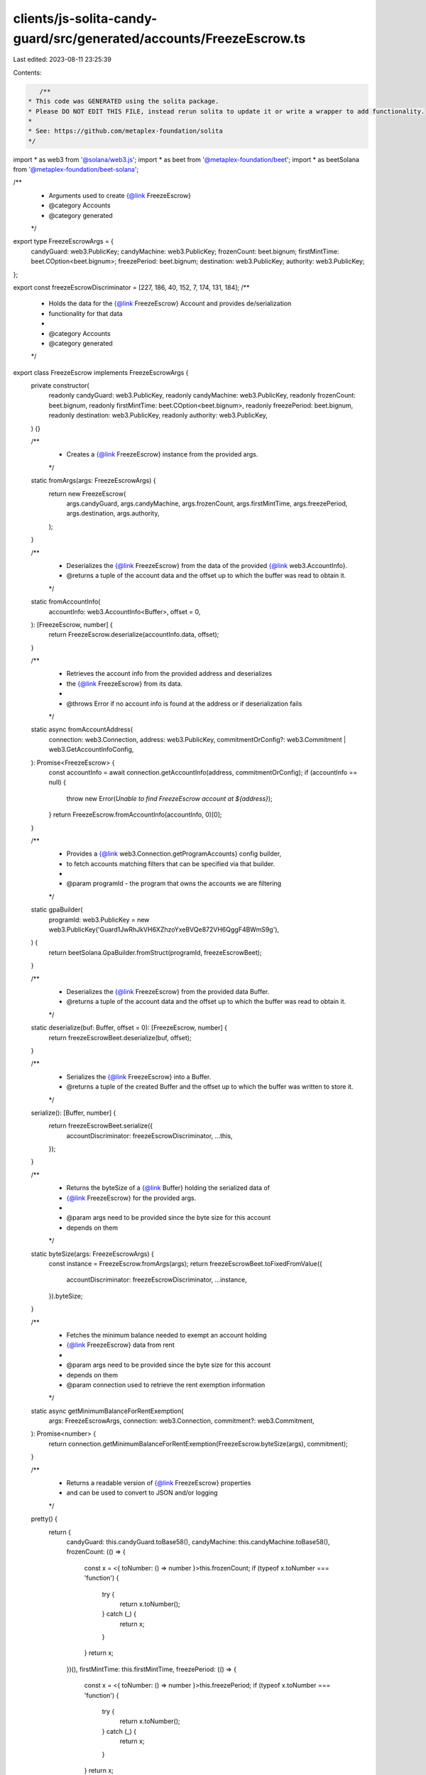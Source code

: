 clients/js-solita-candy-guard/src/generated/accounts/FreezeEscrow.ts
====================================================================

Last edited: 2023-08-11 23:25:39

Contents:

.. code-block:: ts

    /**
 * This code was GENERATED using the solita package.
 * Please DO NOT EDIT THIS FILE, instead rerun solita to update it or write a wrapper to add functionality.
 *
 * See: https://github.com/metaplex-foundation/solita
 */

import * as web3 from '@solana/web3.js';
import * as beet from '@metaplex-foundation/beet';
import * as beetSolana from '@metaplex-foundation/beet-solana';

/**
 * Arguments used to create {@link FreezeEscrow}
 * @category Accounts
 * @category generated
 */
export type FreezeEscrowArgs = {
  candyGuard: web3.PublicKey;
  candyMachine: web3.PublicKey;
  frozenCount: beet.bignum;
  firstMintTime: beet.COption<beet.bignum>;
  freezePeriod: beet.bignum;
  destination: web3.PublicKey;
  authority: web3.PublicKey;
};

export const freezeEscrowDiscriminator = [227, 186, 40, 152, 7, 174, 131, 184];
/**
 * Holds the data for the {@link FreezeEscrow} Account and provides de/serialization
 * functionality for that data
 *
 * @category Accounts
 * @category generated
 */
export class FreezeEscrow implements FreezeEscrowArgs {
  private constructor(
    readonly candyGuard: web3.PublicKey,
    readonly candyMachine: web3.PublicKey,
    readonly frozenCount: beet.bignum,
    readonly firstMintTime: beet.COption<beet.bignum>,
    readonly freezePeriod: beet.bignum,
    readonly destination: web3.PublicKey,
    readonly authority: web3.PublicKey,
  ) {}

  /**
   * Creates a {@link FreezeEscrow} instance from the provided args.
   */
  static fromArgs(args: FreezeEscrowArgs) {
    return new FreezeEscrow(
      args.candyGuard,
      args.candyMachine,
      args.frozenCount,
      args.firstMintTime,
      args.freezePeriod,
      args.destination,
      args.authority,
    );
  }

  /**
   * Deserializes the {@link FreezeEscrow} from the data of the provided {@link web3.AccountInfo}.
   * @returns a tuple of the account data and the offset up to which the buffer was read to obtain it.
   */
  static fromAccountInfo(
    accountInfo: web3.AccountInfo<Buffer>,
    offset = 0,
  ): [FreezeEscrow, number] {
    return FreezeEscrow.deserialize(accountInfo.data, offset);
  }

  /**
   * Retrieves the account info from the provided address and deserializes
   * the {@link FreezeEscrow} from its data.
   *
   * @throws Error if no account info is found at the address or if deserialization fails
   */
  static async fromAccountAddress(
    connection: web3.Connection,
    address: web3.PublicKey,
    commitmentOrConfig?: web3.Commitment | web3.GetAccountInfoConfig,
  ): Promise<FreezeEscrow> {
    const accountInfo = await connection.getAccountInfo(address, commitmentOrConfig);
    if (accountInfo == null) {
      throw new Error(`Unable to find FreezeEscrow account at ${address}`);
    }
    return FreezeEscrow.fromAccountInfo(accountInfo, 0)[0];
  }

  /**
   * Provides a {@link web3.Connection.getProgramAccounts} config builder,
   * to fetch accounts matching filters that can be specified via that builder.
   *
   * @param programId - the program that owns the accounts we are filtering
   */
  static gpaBuilder(
    programId: web3.PublicKey = new web3.PublicKey('Guard1JwRhJkVH6XZhzoYxeBVQe872VH6QggF4BWmS9g'),
  ) {
    return beetSolana.GpaBuilder.fromStruct(programId, freezeEscrowBeet);
  }

  /**
   * Deserializes the {@link FreezeEscrow} from the provided data Buffer.
   * @returns a tuple of the account data and the offset up to which the buffer was read to obtain it.
   */
  static deserialize(buf: Buffer, offset = 0): [FreezeEscrow, number] {
    return freezeEscrowBeet.deserialize(buf, offset);
  }

  /**
   * Serializes the {@link FreezeEscrow} into a Buffer.
   * @returns a tuple of the created Buffer and the offset up to which the buffer was written to store it.
   */
  serialize(): [Buffer, number] {
    return freezeEscrowBeet.serialize({
      accountDiscriminator: freezeEscrowDiscriminator,
      ...this,
    });
  }

  /**
   * Returns the byteSize of a {@link Buffer} holding the serialized data of
   * {@link FreezeEscrow} for the provided args.
   *
   * @param args need to be provided since the byte size for this account
   * depends on them
   */
  static byteSize(args: FreezeEscrowArgs) {
    const instance = FreezeEscrow.fromArgs(args);
    return freezeEscrowBeet.toFixedFromValue({
      accountDiscriminator: freezeEscrowDiscriminator,
      ...instance,
    }).byteSize;
  }

  /**
   * Fetches the minimum balance needed to exempt an account holding
   * {@link FreezeEscrow} data from rent
   *
   * @param args need to be provided since the byte size for this account
   * depends on them
   * @param connection used to retrieve the rent exemption information
   */
  static async getMinimumBalanceForRentExemption(
    args: FreezeEscrowArgs,
    connection: web3.Connection,
    commitment?: web3.Commitment,
  ): Promise<number> {
    return connection.getMinimumBalanceForRentExemption(FreezeEscrow.byteSize(args), commitment);
  }

  /**
   * Returns a readable version of {@link FreezeEscrow} properties
   * and can be used to convert to JSON and/or logging
   */
  pretty() {
    return {
      candyGuard: this.candyGuard.toBase58(),
      candyMachine: this.candyMachine.toBase58(),
      frozenCount: (() => {
        const x = <{ toNumber: () => number }>this.frozenCount;
        if (typeof x.toNumber === 'function') {
          try {
            return x.toNumber();
          } catch (_) {
            return x;
          }
        }
        return x;
      })(),
      firstMintTime: this.firstMintTime,
      freezePeriod: (() => {
        const x = <{ toNumber: () => number }>this.freezePeriod;
        if (typeof x.toNumber === 'function') {
          try {
            return x.toNumber();
          } catch (_) {
            return x;
          }
        }
        return x;
      })(),
      destination: this.destination.toBase58(),
      authority: this.authority.toBase58(),
    };
  }
}

/**
 * @category Accounts
 * @category generated
 */
export const freezeEscrowBeet = new beet.FixableBeetStruct<
  FreezeEscrow,
  FreezeEscrowArgs & {
    accountDiscriminator: number[] /* size: 8 */;
  }
>(
  [
    ['accountDiscriminator', beet.uniformFixedSizeArray(beet.u8, 8)],
    ['candyGuard', beetSolana.publicKey],
    ['candyMachine', beetSolana.publicKey],
    ['frozenCount', beet.u64],
    ['firstMintTime', beet.coption(beet.i64)],
    ['freezePeriod', beet.i64],
    ['destination', beetSolana.publicKey],
    ['authority', beetSolana.publicKey],
  ],
  FreezeEscrow.fromArgs,
  'FreezeEscrow',
);


